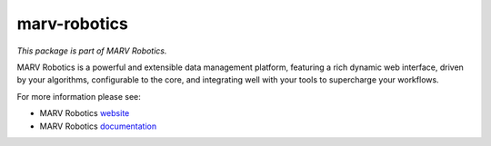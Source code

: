 =============
marv-robotics
=============

*This package is part of MARV Robotics.*

MARV Robotics is a powerful and extensible data management platform,
featuring a rich dynamic web interface, driven by your algorithms,
configurable to the core, and integrating well with your tools to
supercharge your workflows.

For more information please see:

- MARV Robotics `website <https://ternaris.com/marv-robotics/>`_
- MARV Robotics `documentation <https://ternaris.com/marv-robotics/docs/>`_


